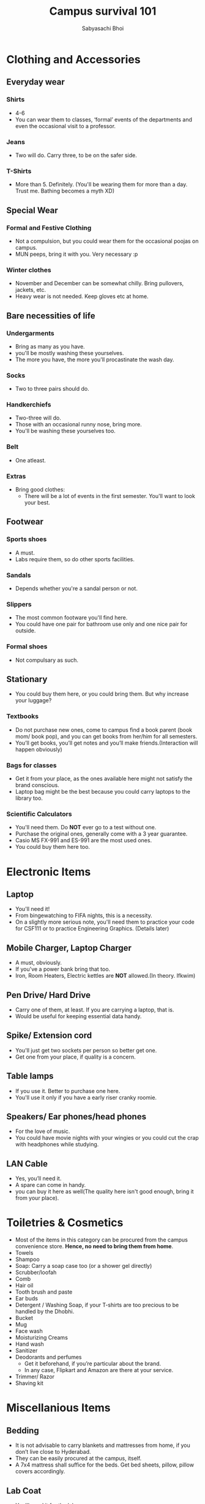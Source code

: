 #+TITLE: Campus survival 101
#+AUTHOR: Sabyasachi Bhoi
* Clothing and Accessories
** Everyday wear
*** Shirts
- 4-6
- You can wear them to classes, ‘formal’ events of the departments and even the occasional visit to a professor.
*** Jeans
- Two will do. Carry three, to be on the safer side.
*** T-Shirts
- More than 5. Definitely. (You'll be wearing them for more than a day. Trust me. Bathing becomes a myth XD)
** Special Wear
*** Formal and Festive Clothing
- Not a compulsion, but you could wear them for the occasional poojas on campus.
- MUN peeps, bring it with you. Very necessary :p
*** Winter clothes
- November and December can be somewhat chilly. Bring pullovers, jackets, etc.
- Heavy wear is not needed. Keep gloves etc at home.
** Bare necessities of life
*** Undergarments
- Bring as many as you have.
- you'll be mostly washing these yourselves.
- The more you have, the more you'll procastinate the wash day.
*** Socks
- Two to three pairs should do.
*** Handkerchiefs
- Two-three will do.
- Those with an occasional runny nose, bring more.
- You'll be washing these yourselves too.
*** Belt
- One atleast.
*** Extras
- Bring good clothes:
  - There will be a lot of events in the first semester. You'll want to look your best.
** Footwear
*** Sports shoes
- A must.
- Labs require them, so do other sports facilities.
*** Sandals
- Depends whether you're a sandal person or not.
*** Slippers
- The most common footware you'll find here.
- You could have one pair for bathroom use only and one nice pair for outside.
*** Formal shoes
- Not compulsary as such.
** Stationary
- You could buy them here, or you could bring them. But why increase your luggage?
*** Textbooks
- Do not purchase new ones, come to campus find a book parent (book mom/ book pop), and you can get books from her/him for all semesters.
- You’ll get books, you’ll get notes and you’ll make friends.(Interaction will happen obviously)
*** Bags for classes
- Get it from your place, as the ones available here might not satisfy the brand conscious.
- Laptop bag might be the best because you could carry laptops to the library too.
*** Scientific Calculators
- You'll need them. Do *NOT* ever go to a test without one.
- Purchase the original ones, generally come with a 3 year guarantee.
- Casio MS FX-991 and ES-991 are the most used ones.
- You could buy them here too.
* Electronic Items
** Laptop
- You'll need it!
- From bingewatching to FIFA nights, this is a necessity.
- On a slightly more serious note, you'll need them to practice your code for CSF111 or to practice Engineering Graphics. (Details later)
** Mobile Charger, Laptop Charger
- A must, obviously.
- If you've a power bank bring that too.
- Iron, Room Heaters, Electric kettles are *NOT* allowed.(In theory. Ifkwim)
** Pen Drive/ Hard Drive
- Carry one of them, at least. If you are carrying a laptop, that is.
- Would be useful for keeping essential data handy.
** Spike/ Extension cord
- You'll just get two sockets per person so better get one.
- Get one from your place, if quality is a concern.
** Table lamps
- If you use it. Better to purchase one here.
- You'll use it only if you have a early riser cranky roomie.
** Speakers/ Ear phones/head phones
- For the love of music.
- You could have movie nights with your wingies or you could cut the crap with headphones while studying.
** LAN Cable
- Yes, you’ll need it.
- A spare can come in handy.
- you can buy it here as well(The quality here isn't good enough, bring it from your place).
* Toiletries & Cosmetics
- Most of the items in this category can be procured from the campus convenience store. *Hence, no need to bring them from home*.
- Towels
- Shampoo
- Soap: Carry a soap case too (or a shower gel directly)
- Scrubber/loofah
- Comb
- Hair oil
- Tooth brush and paste
- Ear buds
- Detergent / Washing Soap, if your T-shirts are too precious to be handled by the Dhobhi.
- Bucket
- Mug
- Face wash
- Moisturizing Creams
- Hand wash
- Sanitizer
- Deodorants and perfumes
  - Get it beforehand, if you’re particular about the brand.
  - In any case, Flipkart and Amazon are there at your service.
- Trimmer/ Razor
- Shaving kit
* Miscellanious Items
** Bedding
- It is not advisable to carry blankets and mattresses from home, if you don’t live close to Hyderabad.
- They can be easily procured at the campus, itself.
- A 7x4 mattress shall suffice for the beds. Get bed sheets, pillow, pillow covers accordingly.
** Lab Coat
- You'll need it for the labs.
- Can be bought here (Or you could get it from the seniors too).
** Umbrella
- Carry one if you aren’t particularly fond of the rains.
- You can buy one here too.
*** Fun fact
- Classes won’t be cancelled even due to heavy rains.
** Nail cutter
** Spectacles
- Keep a spare with you. Always.
** Locks
- Get at least two with duplicate key, for the room and cupboard.
** Medicines + First aid kit
- Handy to have one in an emergency or even for the occasional bout of fever.
- You can also call the hostel superintendent if you’re afraid of aggravating matters and he'll take you to the doctor.
** Wristwatch
- Optional, usually.
- A must for tests and exams.(you could also rely on the clock in the room. But then you are a riskraker)
** Water bottles/ Thermos.
** Table Cloth
- Optional.
** Utensils
- A plate, set of spoons, bowl, and knife.(the occasional late night Maggie)
- Whatever makes you feel closer to civilization.
** Torch
- For the occasional power cut.(it isn't occasional now, you'd be more familiar with no power than with power)
** Dusting cloth (keep your room clean, kids)
** Broom
- Can be bought here. Should be bought here.
** Dustbin
- Can be bought here.
** Odomos/ Good night/ Mortein
- To spare you the unwanted attention from the mosquitoes.
* Note:
- Keep the important original documents with you and their photo copies as well.
- Might need them even after the admission process is over
** Passport size photos
- Keep at least 20, you'll need for new SIM, bank account etc.
- Old newspapers, and plastic carry bags can always come handy.
Welcome to BPHC, the land of compre powercuts, Mr. Agarwal and loads of fun. You'll get the jokes in due time, till then pack your stuffff
